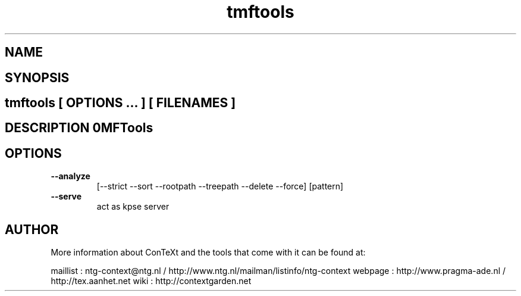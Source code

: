.TH "tmftools" "1" "01-01-2013" "version 1.1.0" "TMFTools" 
.SH "NAME" 
.PP
.SH "SYNOPSIS" 
.PP
.SH \fBtmftools\fP [ \fIOPTIONS\fP ... ] [ \fIFILENAMES\fP ] 
.SH "DESCRIPTION"\nTMFTools\n 
.SH "OPTIONS"
.TP
.B --analyze
[--strict --sort --rootpath --treepath --delete --force] [pattern]
.TP
.B --serve
act as kpse server
.SH "AUTHOR"
More information about ConTeXt and the tools that come with it can be found at:

maillist : ntg-context@ntg.nl / http://www.ntg.nl/mailman/listinfo/ntg-context
webpage  : http://www.pragma-ade.nl / http://tex.aanhet.net
wiki     : http://contextgarden.net
